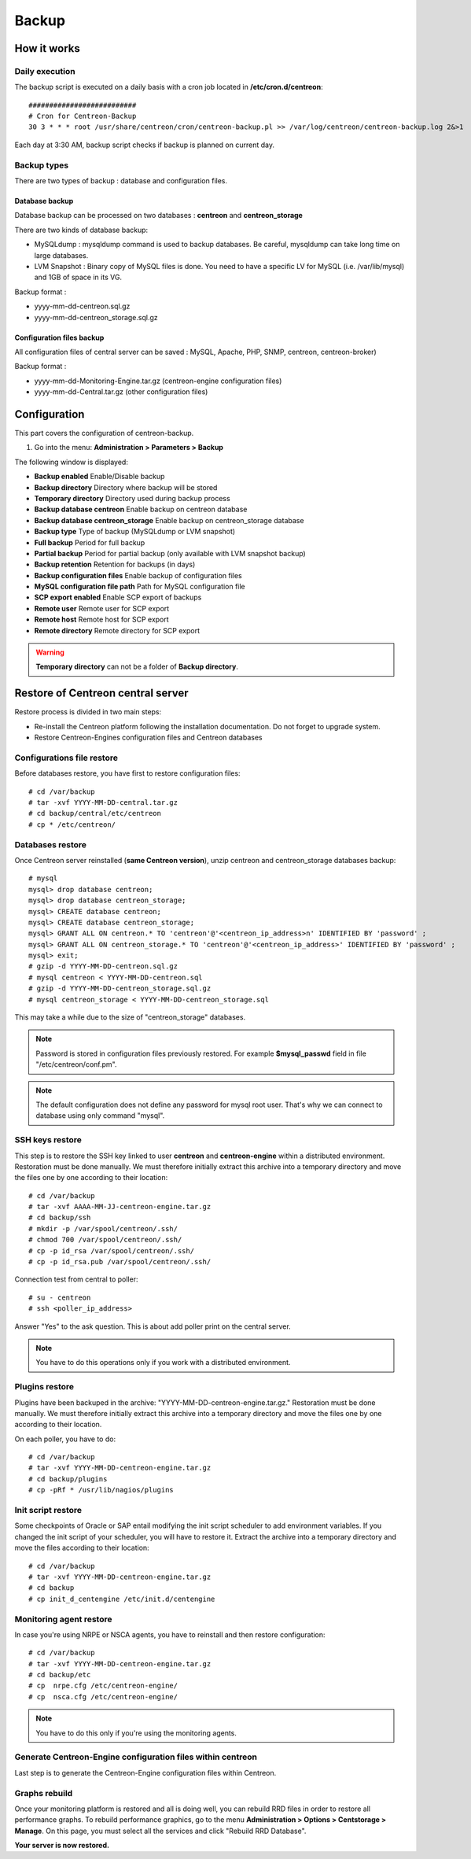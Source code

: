 ======
Backup
======

************
How it works
************

Daily execution
===============

The backup script is executed on a daily basis with a cron job located in **/etc/cron.d/centreon**::

    ##########################
    # Cron for Centreon-Backup
    30 3 * * * root /usr/share/centreon/cron/centreon-backup.pl >> /var/log/centreon/centreon-backup.log 2&>1

Each day at 3:30 AM, backup script checks if backup is planned on current day.

Backup types
============

There are two types of backup : database and configuration files.

Database backup
---------------

Database backup can be processed on two databases : **centreon** and **centreon_storage**

There are two kinds of database backup:

* MySQLdump : mysqldump command is used to backup databases. Be careful, mysqldump can take long time on large databases.
* LVM Snapshot : Binary copy of MySQL files is done. You need to have a specific LV for MySQL (i.e. /var/lib/mysql) and 1GB of space in its VG.

Backup format :

* yyyy-mm-dd-centreon.sql.gz
* yyyy-mm-dd-centreon_storage.sql.gz

Configuration files backup
--------------------------

All configuration files of central server can be saved : MySQL, Apache, PHP, SNMP, centreon, centreon-broker)

Backup format :

* yyyy-mm-dd-Monitoring-Engine.tar.gz (centreon-engine configuration files)
* yyyy-mm-dd-Central.tar.gz (other configuration files)


*************
Configuration
*************

This part covers the configuration of centreon-backup.

#. Go into the menu: **Administration > Parameters > Backup**

The following window is displayed:

.. image:: /images/guide_exploitation/backup.png
    :align: center

* **Backup enabled** Enable/Disable backup
* **Backup directory** Directory where backup will be stored
* **Temporary directory** Directory used during backup process
* **Backup database centreon** Enable backup on centreon database
* **Backup database centreon_storage** Enable backup on centreon_storage database
* **Backup type** Type of backup (MySQLdump or LVM snapshot)
* **Full backup** Period for full backup
* **Partial backup** Period for partial backup (only available with LVM snapshot backup)
* **Backup retention** Retention for backups (in days)
* **Backup configuration files** Enable backup of configuration files
* **MySQL configuration file path** Path for MySQL configuration file
* **SCP export enabled** Enable SCP export of backups
* **Remote user** Remote user for SCP export
* **Remote host** Remote host for SCP export
* **Remote directory** Remote directory for SCP export

.. warning::
    **Temporary directory** can not be a folder of **Backup directory**.

**********************************
Restore of Centreon central server
**********************************

Restore process is divided in two main steps:

* Re-install the Centreon platform following the installation documentation. Do not forget to upgrade system.
* Restore Centreon-Engines configuration files and Centreon databases

Configurations file restore
===========================

Before databases restore, you have first to restore configuration files::

    # cd /var/backup
    # tar -xvf YYYY-MM-DD-central.tar.gz
    # cd backup/central/etc/centreon
    # cp * /etc/centreon/

Databases restore
=================

Once Centreon server reinstalled (**same Centreon version**), unzip centreon and centreon_storage databases backup::

    # mysql
    mysql> drop database centreon;
    mysql> drop database centreon_storage;
    mysql> CREATE database centreon;
    mysql> CREATE database centreon_storage;
    mysql> GRANT ALL ON centreon.* TO 'centreon'@'<centreon_ip_address>n' IDENTIFIED BY 'password' ;
    mysql> GRANT ALL ON centreon_storage.* TO 'centreon'@'<centreon_ip_address>' IDENTIFIED BY 'password' ;
    mysql> exit;
    # gzip -d YYYY-MM-DD-centreon.sql.gz
    # mysql centreon < YYYY-MM-DD-centreon.sql
    # gzip -d YYYY-MM-DD-centreon_storage.sql.gz
    # mysql centreon_storage < YYYY-MM-DD-centreon_storage.sql

This may take a while due to the size of "centreon_storage" databases.

.. note::
    Password is stored in configuration files previously restored. For example **$mysql_passwd** field in file "/etc/centreon/conf.pm".

.. note::
    The default configuration does not define any password for mysql root user. That's why we can connect to database using only command "mysql".

SSH keys restore
================

This step is to restore the SSH key linked to user **centreon** and **centreon-engine** within a distributed environment.
Restoration must be done manually. We must therefore initially extract this archive into a temporary directory and move the files one by one according to their location::

    # cd /var/backup
    # tar -xvf AAAA-MM-JJ-centreon-engine.tar.gz
    # cd backup/ssh
    # mkdir -p /var/spool/centreon/.ssh/
    # chmod 700 /var/spool/centreon/.ssh/
    # cp -p id_rsa /var/spool/centreon/.ssh/
    # cp -p id_rsa.pub /var/spool/centreon/.ssh/

Connection test from central to poller::

    # su - centreon
    # ssh <poller_ip_address>

Answer "Yes" to the ask question. This is about add poller print on the central server.

.. note::
    You have to do this operations only if you work with a distributed environment.

Plugins restore
===============

Plugins have been backuped in the archive: "YYYY-MM-DD-centreon-engine.tar.gz." Restoration must be done manually.
We must therefore initially extract this archive into a temporary directory and move the files one by one according to their location.

On each poller, you have to do::

    # cd /var/backup
    # tar -xvf YYYY-MM-DD-centreon-engine.tar.gz
    # cd backup/plugins
    # cp -pRf * /usr/lib/nagios/plugins

Init script restore
===================

Some checkpoints of Oracle or SAP entail modifying the init script scheduler to add environment variables. If you changed the init script of your scheduler, you will have to restore it.
Extract the archive into a temporary directory and move the files according to their location::

    # cd /var/backup
    # tar -xvf YYYY-MM-DD-centreon-engine.tar.gz
    # cd backup
    # cp init_d_centengine /etc/init.d/centengine


Monitoring agent restore
========================

In case you're using NRPE or NSCA agents, you have to reinstall and then restore configuration::

    # cd /var/backup
    # tar -xvf YYYY-MM-DD-centreon-engine.tar.gz
    # cd backup/etc
    # cp  nrpe.cfg /etc/centreon-engine/
    # cp  nsca.cfg /etc/centreon-engine/

.. note::
    You have to do this only if you're using the monitoring agents.

Generate Centreon-Engine configuration files within centreon
============================================================

Last step is to generate the Centreon-Engine configuration files within Centreon.

Graphs rebuild
==============

Once your monitoring platform is restored and all is doing well, you can rebuild RRD files in order to restore all performance graphs.
To rebuild performance graphics, go to the menu **Administration > Options > Centstorage > Manage**.
On this page, you must select all the services and click "Rebuild RRD Database".

**Your server is now restored.**
